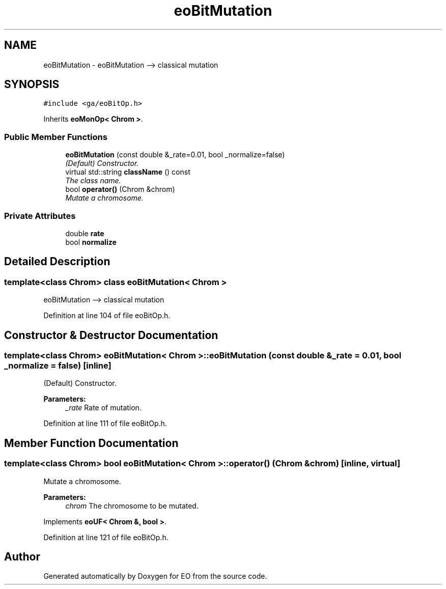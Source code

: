.TH "eoBitMutation" 3 "19 Oct 2006" "Version 0.9.4-cvs" "EO" \" -*- nroff -*-
.ad l
.nh
.SH NAME
eoBitMutation \- eoBitMutation --> classical mutation  

.PP
.SH SYNOPSIS
.br
.PP
\fC#include <ga/eoBitOp.h>\fP
.PP
Inherits \fBeoMonOp< Chrom >\fP.
.PP
.SS "Public Member Functions"

.in +1c
.ti -1c
.RI "\fBeoBitMutation\fP (const double &_rate=0.01, bool _normalize=false)"
.br
.RI "\fI(Default) Constructor. \fP"
.ti -1c
.RI "virtual std::string \fBclassName\fP () const "
.br
.RI "\fIThe class name. \fP"
.ti -1c
.RI "bool \fBoperator()\fP (Chrom &chrom)"
.br
.RI "\fIMutate a chromosome. \fP"
.in -1c
.SS "Private Attributes"

.in +1c
.ti -1c
.RI "double \fBrate\fP"
.br
.ti -1c
.RI "bool \fBnormalize\fP"
.br
.in -1c
.SH "Detailed Description"
.PP 

.SS "template<class Chrom> class eoBitMutation< Chrom >"
eoBitMutation --> classical mutation 
.PP
Definition at line 104 of file eoBitOp.h.
.SH "Constructor & Destructor Documentation"
.PP 
.SS "template<class Chrom> \fBeoBitMutation\fP< Chrom >::\fBeoBitMutation\fP (const double & _rate = \fC0.01\fP, bool _normalize = \fCfalse\fP)\fC [inline]\fP"
.PP
(Default) Constructor. 
.PP
\fBParameters:\fP
.RS 4
\fI_rate\fP Rate of mutation. 
.RE
.PP

.PP
Definition at line 111 of file eoBitOp.h.
.SH "Member Function Documentation"
.PP 
.SS "template<class Chrom> bool \fBeoBitMutation\fP< Chrom >::operator() (Chrom & chrom)\fC [inline, virtual]\fP"
.PP
Mutate a chromosome. 
.PP
\fBParameters:\fP
.RS 4
\fIchrom\fP The chromosome to be mutated. 
.RE
.PP

.PP
Implements \fBeoUF< Chrom &, bool >\fP.
.PP
Definition at line 121 of file eoBitOp.h.

.SH "Author"
.PP 
Generated automatically by Doxygen for EO from the source code.
